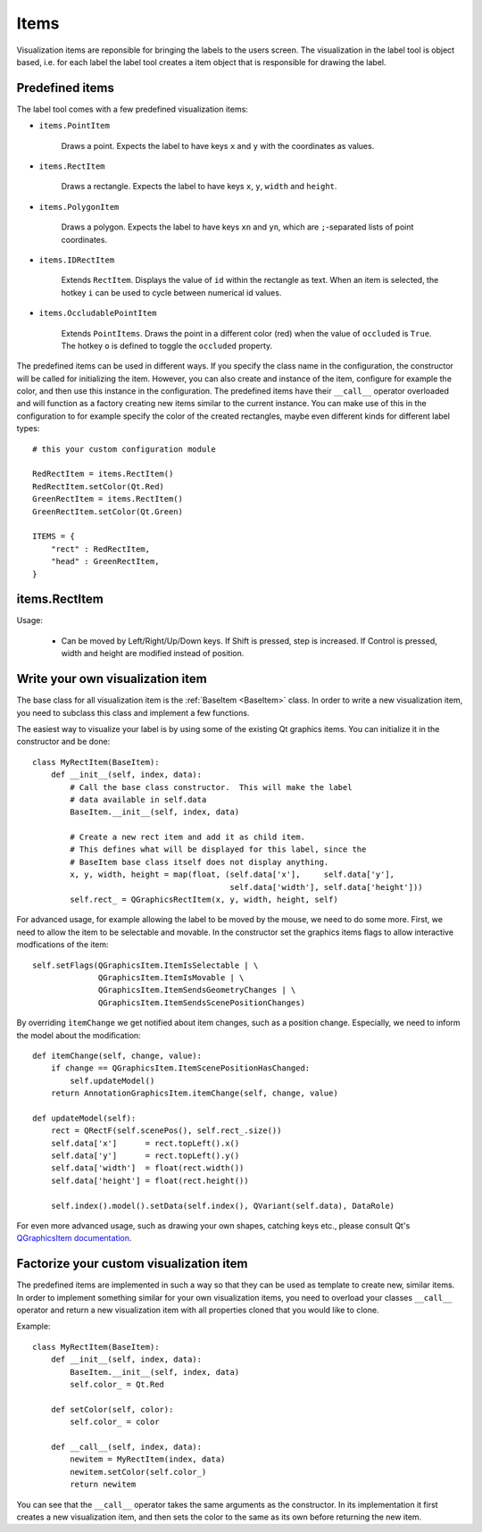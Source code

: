 .. highlight:: python

=====
Items
=====

Visualization items are reponsible for bringing the labels to the users screen. The
visualization in the label tool is object based, i.e. for each label the label
tool creates a item object that is responsible for drawing the label.

Predefined items
================

The label tool comes with a few predefined visualization items:

- ``items.PointItem``

    Draws a point.  Expects the label to have keys ``x`` and ``y`` with the coordinates as values.

- ``items.RectItem``

    Draws a rectangle.  Expects the label to have keys ``x``, ``y``, ``width`` and ``height``.

- ``items.PolygonItem``

    Draws a polygon.  Expects the label to have keys ``xn`` and ``yn``, which are ``;``-separated
    lists of point coordinates.

- ``items.IDRectItem``

    Extends ``RectItem``. Displays the value of ``id`` within the rectangle as text.
    When an item is selected, the hotkey ``i`` can be used to cycle between numerical id values.

- ``items.OccludablePointItem``

    Extends ``PointItems``. Draws the point in a different color (red) when the value of ``occluded`` is ``True``.
    The hotkey ``o`` is defined to toggle the ``occluded`` property.

The predefined items can be used in different ways.  If you specify the class name in
the configuration, the constructor will be called for initializing the item.  However,
you can also create and instance of the item, configure for example the color, and then
use this instance in the configuration.  The predefined items have their ``__call__`` operator
overloaded and will function as a factory creating new items similar to the current instance.
You can make use of this in the configuration to for example specify the color of the
created rectangles, maybe even different kinds for different label types::

    # this your custom configuration module

    RedRectItem = items.RectItem()
    RedRectItem.setColor(Qt.Red)
    GreenRectItem = items.RectItem()
    GreenRectItem.setColor(Qt.Green)

    ITEMS = {
        "rect" : RedRectItem,
        "head" : GreenRectItem,
    }

items.RectItem
==============

Usage:

  * Can be moved by Left/Right/Up/Down keys.  If Shift is pressed, step is increased.  If Control is pressed,
    width and height are modified instead of position.

.. _CUSTOM_ITEMS:

Write your own visualization item
=================================

The base class for all visualization item is the :ref:`BaseItem <BaseItem>` class.  In
order to write a new visualization item, you need to subclass this class and implement
a few functions.

The easiest way to visualize your label is by using some of the existing Qt graphics items.  You can initialize
it in the constructor and be done::

    class MyRectItem(BaseItem):
        def __init__(self, index, data):
            # Call the base class constructor.  This will make the label
            # data available in self.data
            BaseItem.__init__(self, index, data)

            # Create a new rect item and add it as child item. 
            # This defines what will be displayed for this label, since the
            # BaseItem base class itself does not display anything.
            x, y, width, height = map(float, (self.data['x'],     self.data['y'],
                                              self.data['width'], self.data['height']))
            self.rect_ = QGraphicsRectItem(x, y, width, height, self)

For advanced usage, for example allowing the label to be moved by the mouse, we need to
do some more.  First, we need to allow the item to be selectable and movable.  In the constructor
set the graphics items flags to allow interactive modfications of the item::

    self.setFlags(QGraphicsItem.ItemIsSelectable | \
                  QGraphicsItem.ItemIsMovable | \
                  QGraphicsItem.ItemSendsGeometryChanges | \
                  QGraphicsItem.ItemSendsScenePositionChanges)

By overriding ``ìtemChange`` we get notified about item changes, such as a position change. Especially, we need
to inform the model about the modification::

    def itemChange(self, change, value):
        if change == QGraphicsItem.ItemScenePositionHasChanged:
            self.updateModel()
        return AnnotationGraphicsItem.itemChange(self, change, value)

    def updateModel(self):
        rect = QRectF(self.scenePos(), self.rect_.size())
        self.data['x']      = rect.topLeft().x()
        self.data['y']      = rect.topLeft().y()
        self.data['width']  = float(rect.width())
        self.data['height'] = float(rect.height())

        self.index().model().setData(self.index(), QVariant(self.data), DataRole)

For even more advanced usage, such as drawing your own shapes, catching keys etc., please consult
Qt's `QGraphicsItem documentation`_.

.. _QGraphicsItem documentation: http://doc.trolltech.com/latest/qgraphicsitem.html

Factorize your custom visualization item
========================================

The predefined items are implemented in such a way so that they can be used as template
to create new, similar items.  In order to implement something similar for your own
visualization items, you need to overload your classes ``__call__`` operator and
return a new visualization item with all properties cloned that you would like
to clone.

Example::

    class MyRectItem(BaseItem):
        def __init__(self, index, data):
            BaseItem.__init__(self, index, data)
            self.color_ = Qt.Red

        def setColor(self, color):
            self.color_ = color

        def __call__(self, index, data):
            newitem = MyRectItem(index, data)
            newitem.setColor(self.color_)
            return newitem

You can see that the ``__call__`` operator takes the same arguments as the constructor.
In its implementation it first creates a new visualization item, and then sets the
color to the same as its own before returning the new item.

